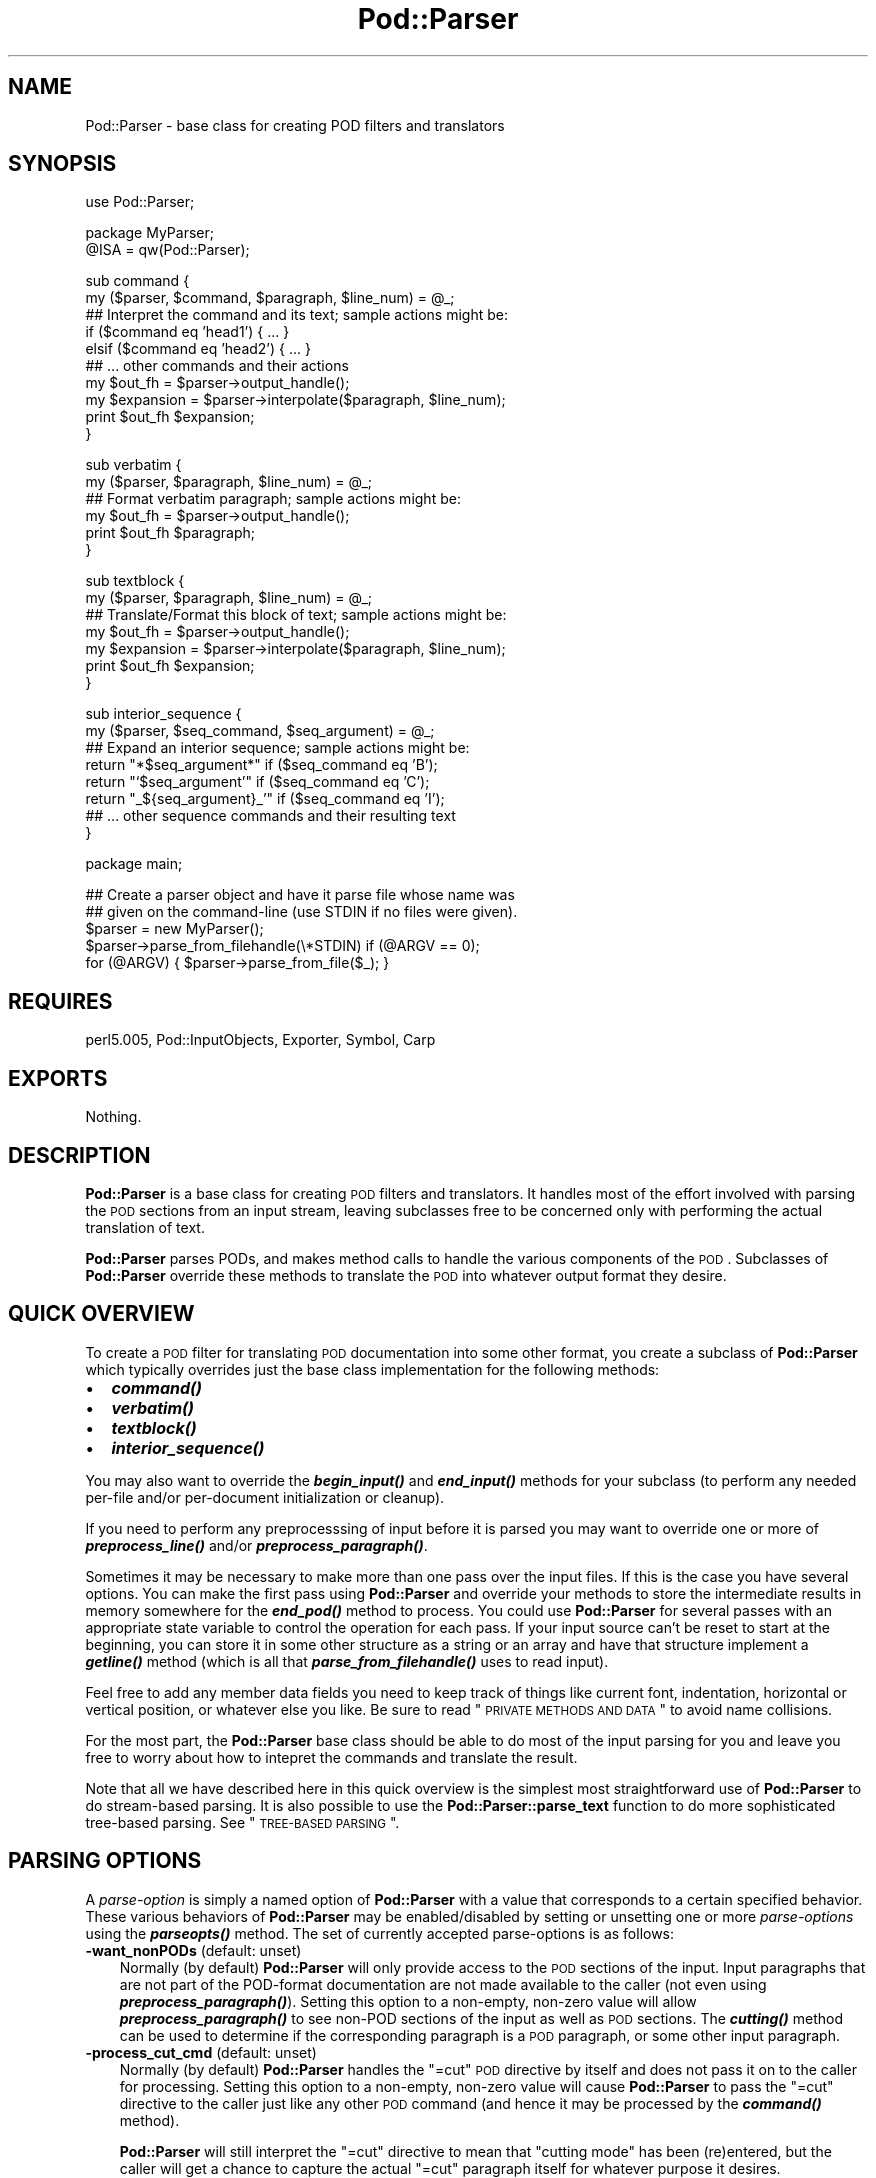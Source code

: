 .\" Automatically generated by Pod::Man v1.37, Pod::Parser v1.13
.\"
.\" Standard preamble:
.\" ========================================================================
.de Sh \" Subsection heading
.br
.if t .Sp
.ne 5
.PP
\fB\\$1\fR
.PP
..
.de Sp \" Vertical space (when we can't use .PP)
.if t .sp .5v
.if n .sp
..
.de Vb \" Begin verbatim text
.ft CW
.nf
.ne \\$1
..
.de Ve \" End verbatim text
.ft R
.fi
..
.\" Set up some character translations and predefined strings.  \*(-- will
.\" give an unbreakable dash, \*(PI will give pi, \*(L" will give a left
.\" double quote, and \*(R" will give a right double quote.  | will give a
.\" real vertical bar.  \*(C+ will give a nicer C++.  Capital omega is used to
.\" do unbreakable dashes and therefore won't be available.  \*(C` and \*(C'
.\" expand to `' in nroff, nothing in troff, for use with C<>.
.tr \(*W-|\(bv\*(Tr
.ds C+ C\v'-.1v'\h'-1p'\s-2+\h'-1p'+\s0\v'.1v'\h'-1p'
.ie n \{\
.    ds -- \(*W-
.    ds PI pi
.    if (\n(.H=4u)&(1m=24u) .ds -- \(*W\h'-12u'\(*W\h'-12u'-\" diablo 10 pitch
.    if (\n(.H=4u)&(1m=20u) .ds -- \(*W\h'-12u'\(*W\h'-8u'-\"  diablo 12 pitch
.    ds L" ""
.    ds R" ""
.    ds C` ""
.    ds C' ""
'br\}
.el\{\
.    ds -- \|\(em\|
.    ds PI \(*p
.    ds L" ``
.    ds R" ''
'br\}
.\"
.\" If the F register is turned on, we'll generate index entries on stderr for
.\" titles (.TH), headers (.SH), subsections (.Sh), items (.Ip), and index
.\" entries marked with X<> in POD.  Of course, you'll have to process the
.\" output yourself in some meaningful fashion.
.if \nF \{\
.    de IX
.    tm Index:\\$1\t\\n%\t"\\$2"
..
.    nr % 0
.    rr F
.\}
.\"
.\" For nroff, turn off justification.  Always turn off hyphenation; it makes
.\" way too many mistakes in technical documents.
.hy 0
.if n .na
.\"
.\" Accent mark definitions (@(#)ms.acc 1.5 88/02/08 SMI; from UCB 4.2).
.\" Fear.  Run.  Save yourself.  No user-serviceable parts.
.    \" fudge factors for nroff and troff
.if n \{\
.    ds #H 0
.    ds #V .8m
.    ds #F .3m
.    ds #[ \f1
.    ds #] \fP
.\}
.if t \{\
.    ds #H ((1u-(\\\\n(.fu%2u))*.13m)
.    ds #V .6m
.    ds #F 0
.    ds #[ \&
.    ds #] \&
.\}
.    \" simple accents for nroff and troff
.if n \{\
.    ds ' \&
.    ds ` \&
.    ds ^ \&
.    ds , \&
.    ds ~ ~
.    ds /
.\}
.if t \{\
.    ds ' \\k:\h'-(\\n(.wu*8/10-\*(#H)'\'\h"|\\n:u"
.    ds ` \\k:\h'-(\\n(.wu*8/10-\*(#H)'\`\h'|\\n:u'
.    ds ^ \\k:\h'-(\\n(.wu*10/11-\*(#H)'^\h'|\\n:u'
.    ds , \\k:\h'-(\\n(.wu*8/10)',\h'|\\n:u'
.    ds ~ \\k:\h'-(\\n(.wu-\*(#H-.1m)'~\h'|\\n:u'
.    ds / \\k:\h'-(\\n(.wu*8/10-\*(#H)'\z\(sl\h'|\\n:u'
.\}
.    \" troff and (daisy-wheel) nroff accents
.ds : \\k:\h'-(\\n(.wu*8/10-\*(#H+.1m+\*(#F)'\v'-\*(#V'\z.\h'.2m+\*(#F'.\h'|\\n:u'\v'\*(#V'
.ds 8 \h'\*(#H'\(*b\h'-\*(#H'
.ds o \\k:\h'-(\\n(.wu+\w'\(de'u-\*(#H)/2u'\v'-.3n'\*(#[\z\(de\v'.3n'\h'|\\n:u'\*(#]
.ds d- \h'\*(#H'\(pd\h'-\w'~'u'\v'-.25m'\f2\(hy\fP\v'.25m'\h'-\*(#H'
.ds D- D\\k:\h'-\w'D'u'\v'-.11m'\z\(hy\v'.11m'\h'|\\n:u'
.ds th \*(#[\v'.3m'\s+1I\s-1\v'-.3m'\h'-(\w'I'u*2/3)'\s-1o\s+1\*(#]
.ds Th \*(#[\s+2I\s-2\h'-\w'I'u*3/5'\v'-.3m'o\v'.3m'\*(#]
.ds ae a\h'-(\w'a'u*4/10)'e
.ds Ae A\h'-(\w'A'u*4/10)'E
.    \" corrections for vroff
.if v .ds ~ \\k:\h'-(\\n(.wu*9/10-\*(#H)'\s-2\u~\d\s+2\h'|\\n:u'
.if v .ds ^ \\k:\h'-(\\n(.wu*10/11-\*(#H)'\v'-.4m'^\v'.4m'\h'|\\n:u'
.    \" for low resolution devices (crt and lpr)
.if \n(.H>23 .if \n(.V>19 \
\{\
.    ds : e
.    ds 8 ss
.    ds o a
.    ds d- d\h'-1'\(ga
.    ds D- D\h'-1'\(hy
.    ds th \o'bp'
.    ds Th \o'LP'
.    ds ae ae
.    ds Ae AE
.\}
.rm #[ #] #H #V #F C
.\" ========================================================================
.\"
.IX Title "Pod::Parser 3"
.TH Pod::Parser 3 "2003-09-30" "perl v5.8.2" "Perl Programmers Reference Guide"
.SH "NAME"
Pod::Parser \- base class for creating POD filters and translators
.SH "SYNOPSIS"
.IX Header "SYNOPSIS"
.Vb 1
\&    use Pod::Parser;
.Ve
.PP
.Vb 2
\&    package MyParser;
\&    @ISA = qw(Pod::Parser);
.Ve
.PP
.Vb 10
\&    sub command { 
\&        my ($parser, $command, $paragraph, $line_num) = @_;
\&        ## Interpret the command and its text; sample actions might be:
\&        if ($command eq 'head1') { ... }
\&        elsif ($command eq 'head2') { ... }
\&        ## ... other commands and their actions
\&        my $out_fh = $parser->output_handle();
\&        my $expansion = $parser->interpolate($paragraph, $line_num);
\&        print $out_fh $expansion;
\&    }
.Ve
.PP
.Vb 6
\&    sub verbatim { 
\&        my ($parser, $paragraph, $line_num) = @_;
\&        ## Format verbatim paragraph; sample actions might be:
\&        my $out_fh = $parser->output_handle();
\&        print $out_fh $paragraph;
\&    }
.Ve
.PP
.Vb 7
\&    sub textblock { 
\&        my ($parser, $paragraph, $line_num) = @_;
\&        ## Translate/Format this block of text; sample actions might be:
\&        my $out_fh = $parser->output_handle();
\&        my $expansion = $parser->interpolate($paragraph, $line_num);
\&        print $out_fh $expansion;
\&    }
.Ve
.PP
.Vb 8
\&    sub interior_sequence { 
\&        my ($parser, $seq_command, $seq_argument) = @_;
\&        ## Expand an interior sequence; sample actions might be:
\&        return "*$seq_argument*"     if ($seq_command eq 'B');
\&        return "`$seq_argument'"     if ($seq_command eq 'C');
\&        return "_${seq_argument}_'"  if ($seq_command eq 'I');
\&        ## ... other sequence commands and their resulting text
\&    }
.Ve
.PP
.Vb 1
\&    package main;
.Ve
.PP
.Vb 5
\&    ## Create a parser object and have it parse file whose name was
\&    ## given on the command-line (use STDIN if no files were given).
\&    $parser = new MyParser();
\&    $parser->parse_from_filehandle(\e*STDIN)  if (@ARGV == 0);
\&    for (@ARGV) { $parser->parse_from_file($_); }
.Ve
.SH "REQUIRES"
.IX Header "REQUIRES"
perl5.005, Pod::InputObjects, Exporter, Symbol, Carp
.SH "EXPORTS"
.IX Header "EXPORTS"
Nothing.
.SH "DESCRIPTION"
.IX Header "DESCRIPTION"
\&\fBPod::Parser\fR is a base class for creating \s-1POD\s0 filters and translators.
It handles most of the effort involved with parsing the \s-1POD\s0 sections
from an input stream, leaving subclasses free to be concerned only with
performing the actual translation of text.
.PP
\&\fBPod::Parser\fR parses PODs, and makes method calls to handle the various
components of the \s-1POD\s0. Subclasses of \fBPod::Parser\fR override these methods
to translate the \s-1POD\s0 into whatever output format they desire.
.SH "QUICK OVERVIEW"
.IX Header "QUICK OVERVIEW"
To create a \s-1POD\s0 filter for translating \s-1POD\s0 documentation into some other
format, you create a subclass of \fBPod::Parser\fR which typically overrides
just the base class implementation for the following methods:
.IP "\(bu" 2
\&\fB\f(BIcommand()\fB\fR
.IP "\(bu" 2
\&\fB\f(BIverbatim()\fB\fR
.IP "\(bu" 2
\&\fB\f(BItextblock()\fB\fR
.IP "\(bu" 2
\&\fB\f(BIinterior_sequence()\fB\fR
.PP
You may also want to override the \fB\f(BIbegin_input()\fB\fR and \fB\f(BIend_input()\fB\fR
methods for your subclass (to perform any needed per-file and/or
per-document initialization or cleanup).
.PP
If you need to perform any preprocesssing of input before it is parsed
you may want to override one or more of \fB\f(BIpreprocess_line()\fB\fR and/or
\&\fB\f(BIpreprocess_paragraph()\fB\fR.
.PP
Sometimes it may be necessary to make more than one pass over the input
files. If this is the case you have several options. You can make the
first pass using \fBPod::Parser\fR and override your methods to store the
intermediate results in memory somewhere for the \fB\f(BIend_pod()\fB\fR method to
process. You could use \fBPod::Parser\fR for several passes with an
appropriate state variable to control the operation for each pass. If
your input source can't be reset to start at the beginning, you can
store it in some other structure as a string or an array and have that
structure implement a \fB\f(BIgetline()\fB\fR method (which is all that
\&\fB\f(BIparse_from_filehandle()\fB\fR uses to read input).
.PP
Feel free to add any member data fields you need to keep track of things
like current font, indentation, horizontal or vertical position, or
whatever else you like. Be sure to read \*(L"\s-1PRIVATE\s0 \s-1METHODS\s0 \s-1AND\s0 \s-1DATA\s0\*(R"
to avoid name collisions.
.PP
For the most part, the \fBPod::Parser\fR base class should be able to
do most of the input parsing for you and leave you free to worry about
how to intepret the commands and translate the result.
.PP
Note that all we have described here in this quick overview is the
simplest most straightforward use of \fBPod::Parser\fR to do stream-based
parsing. It is also possible to use the \fBPod::Parser::parse_text\fR function
to do more sophisticated tree-based parsing. See \*(L"\s-1TREE\-BASED\s0 \s-1PARSING\s0\*(R".
.SH "PARSING OPTIONS"
.IX Header "PARSING OPTIONS"
A \fIparse-option\fR is simply a named option of \fBPod::Parser\fR with a
value that corresponds to a certain specified behavior. These various
behaviors of \fBPod::Parser\fR may be enabled/disabled by setting
or unsetting one or more \fIparse-options\fR using the \fB\f(BIparseopts()\fB\fR method.
The set of currently accepted parse-options is as follows:
.IP "\fB\-want_nonPODs\fR (default: unset)" 3
.IX Item "-want_nonPODs (default: unset)"
Normally (by default) \fBPod::Parser\fR will only provide access to
the \s-1POD\s0 sections of the input. Input paragraphs that are not part
of the POD-format documentation are not made available to the caller
(not even using \fB\f(BIpreprocess_paragraph()\fB\fR). Setting this option to a
non\-empty, non-zero value will allow \fB\f(BIpreprocess_paragraph()\fB\fR to see
non-POD sections of the input as well as \s-1POD\s0 sections. The \fB\f(BIcutting()\fB\fR
method can be used to determine if the corresponding paragraph is a \s-1POD\s0
paragraph, or some other input paragraph.
.IP "\fB\-process_cut_cmd\fR (default: unset)" 3
.IX Item "-process_cut_cmd (default: unset)"
Normally (by default) \fBPod::Parser\fR handles the \f(CW\*(C`=cut\*(C'\fR \s-1POD\s0 directive
by itself and does not pass it on to the caller for processing. Setting
this option to a non\-empty, non-zero value will cause \fBPod::Parser\fR to
pass the \f(CW\*(C`=cut\*(C'\fR directive to the caller just like any other \s-1POD\s0 command
(and hence it may be processed by the \fB\f(BIcommand()\fB\fR method).
.Sp
\&\fBPod::Parser\fR will still interpret the \f(CW\*(C`=cut\*(C'\fR directive to mean that
\&\*(L"cutting mode\*(R" has been (re)entered, but the caller will get a chance
to capture the actual \f(CW\*(C`=cut\*(C'\fR paragraph itself for whatever purpose
it desires.
.IP "\fB\-warnings\fR (default: unset)" 3
.IX Item "-warnings (default: unset)"
Normally (by default) \fBPod::Parser\fR recognizes a bare minimum of
pod syntax errors and warnings and issues diagnostic messages
for errors, but not for warnings. (Use \fBPod::Checker\fR to do more
thorough checking of \s-1POD\s0 syntax.) Setting this option to a non\-empty,
non-zero value will cause \fBPod::Parser\fR to issue diagnostics for
the few warnings it recognizes as well as the errors.
.PP
Please see \*(L"\fIparseopts()\fR\*(R" for a complete description of the interface
for the setting and unsetting of parse\-options.
.SH "RECOMMENDED SUBROUTINE/METHOD OVERRIDES"
.IX Header "RECOMMENDED SUBROUTINE/METHOD OVERRIDES"
\&\fBPod::Parser\fR provides several methods which most subclasses will probably
want to override. These methods are as follows:
.SH "\fB\fP\f(BIcommand()\fP\fB\fP"
.IX Header "command()"
.Vb 1
\&            $parser->command($cmd,$text,$line_num,$pod_para);
.Ve
.PP
This method should be overridden by subclasses to take the appropriate
action when a \s-1POD\s0 command paragraph (denoted by a line beginning with
\&\*(L"=\*(R") is encountered. When such a \s-1POD\s0 directive is seen in the input,
this method is called and is passed:
.ie n .IP "$cmd" 3
.el .IP "\f(CW$cmd\fR" 3
.IX Item "$cmd"
the name of the command for this \s-1POD\s0 paragraph
.ie n .IP "$text" 3
.el .IP "\f(CW$text\fR" 3
.IX Item "$text"
the paragraph text for the given \s-1POD\s0 paragraph command.
.ie n .IP "$line_num" 3
.el .IP "\f(CW$line_num\fR" 3
.IX Item "$line_num"
the line-number of the beginning of the paragraph
.ie n .IP "$pod_para" 3
.el .IP "\f(CW$pod_para\fR" 3
.IX Item "$pod_para"
a reference to a \f(CW\*(C`Pod::Paragraph\*(C'\fR object which contains further
information about the paragraph command (see Pod::InputObjects
for details).
.PP
\&\fBNote\fR that this method \fIis\fR called for \f(CW\*(C`=pod\*(C'\fR paragraphs.
.PP
The base class implementation of this method simply treats the raw \s-1POD\s0
command as normal block of paragraph text (invoking the \fB\f(BItextblock()\fB\fR
method with the command paragraph).
.SH "\fB\fP\f(BIverbatim()\fP\fB\fP"
.IX Header "verbatim()"
.Vb 1
\&            $parser->verbatim($text,$line_num,$pod_para);
.Ve
.PP
This method may be overridden by subclasses to take the appropriate
action when a block of verbatim text is encountered. It is passed the
following parameters:
.ie n .IP "$text" 3
.el .IP "\f(CW$text\fR" 3
.IX Item "$text"
the block of text for the verbatim paragraph
.ie n .IP "$line_num" 3
.el .IP "\f(CW$line_num\fR" 3
.IX Item "$line_num"
the line-number of the beginning of the paragraph
.ie n .IP "$pod_para" 3
.el .IP "\f(CW$pod_para\fR" 3
.IX Item "$pod_para"
a reference to a \f(CW\*(C`Pod::Paragraph\*(C'\fR object which contains further
information about the paragraph (see Pod::InputObjects
for details).
.PP
The base class implementation of this method simply prints the textblock
(unmodified) to the output filehandle.
.SH "\fB\fP\f(BItextblock()\fP\fB\fP"
.IX Header "textblock()"
.Vb 1
\&            $parser->textblock($text,$line_num,$pod_para);
.Ve
.PP
This method may be overridden by subclasses to take the appropriate
action when a normal block of \s-1POD\s0 text is encountered (although the base
class method will usually do what you want). It is passed the following
parameters:
.ie n .IP "$text" 3
.el .IP "\f(CW$text\fR" 3
.IX Item "$text"
the block of text for the a \s-1POD\s0 paragraph
.ie n .IP "$line_num" 3
.el .IP "\f(CW$line_num\fR" 3
.IX Item "$line_num"
the line-number of the beginning of the paragraph
.ie n .IP "$pod_para" 3
.el .IP "\f(CW$pod_para\fR" 3
.IX Item "$pod_para"
a reference to a \f(CW\*(C`Pod::Paragraph\*(C'\fR object which contains further
information about the paragraph (see Pod::InputObjects
for details).
.PP
In order to process interior sequences, subclasses implementations of
this method will probably want to invoke either \fB\f(BIinterpolate()\fB\fR or
\&\fB\f(BIparse_text()\fB\fR, passing it the text block \f(CW$text\fR, and the corresponding
line number in \f(CW$line_num\fR, and then perform any desired processing upon
the returned result.
.PP
The base class implementation of this method simply prints the text block
as it occurred in the input stream).
.SH "\fB\fP\f(BIinterior_sequence()\fP\fB\fP"
.IX Header "interior_sequence()"
.Vb 1
\&            $parser->interior_sequence($seq_cmd,$seq_arg,$pod_seq);
.Ve
.PP
This method should be overridden by subclasses to take the appropriate
action when an interior sequence is encountered. An interior sequence is
an embedded command within a block of text which appears as a command
name (usually a single uppercase character) followed immediately by a
string of text which is enclosed in angle brackets. This method is
passed the sequence command \f(CW$seq_cmd\fR and the corresponding text
\&\f(CW$seq_arg\fR. It is invoked by the \fB\f(BIinterpolate()\fB\fR method for each interior
sequence that occurs in the string that it is passed. It should return
the desired text string to be used in place of the interior sequence.
The \f(CW$pod_seq\fR argument is a reference to a \f(CW\*(C`Pod::InteriorSequence\*(C'\fR
object which contains further information about the interior sequence.
Please see Pod::InputObjects for details if you need to access this
additional information.
.PP
Subclass implementations of this method may wish to invoke the 
\&\fB\f(BInested()\fB\fR method of \f(CW$pod_seq\fR to see if it is nested inside
some other interior-sequence (and if so, which kind).
.PP
The base class implementation of the \fB\f(BIinterior_sequence()\fB\fR method
simply returns the raw text of the interior sequence (as it occurred
in the input) to the caller.
.SH "OPTIONAL SUBROUTINE/METHOD OVERRIDES"
.IX Header "OPTIONAL SUBROUTINE/METHOD OVERRIDES"
\&\fBPod::Parser\fR provides several methods which subclasses may want to override
to perform any special pre/post\-processing. These methods do \fInot\fR have to
be overridden, but it may be useful for subclasses to take advantage of them.
.SH "\fB\fP\f(BInew()\fP\fB\fP"
.IX Header "new()"
.Vb 1
\&            my $parser = Pod::Parser->new();
.Ve
.PP
This is the constructor for \fBPod::Parser\fR and its subclasses. You
\&\fIdo not\fR need to override this method! It is capable of constructing
subclass objects as well as base class objects, provided you use
any of the following constructor invocation styles:
.PP
.Vb 3
\&    my $parser1 = MyParser->new();
\&    my $parser2 = new MyParser();
\&    my $parser3 = $parser2->new();
.Ve
.PP
where \f(CW\*(C`MyParser\*(C'\fR is some subclass of \fBPod::Parser\fR.
.PP
Using the syntax \f(CW\*(C`MyParser::new()\*(C'\fR to invoke the constructor is \fInot\fR
recommended, but if you insist on being able to do this, then the
subclass \fIwill\fR need to override the \fB\f(BInew()\fB\fR constructor method. If
you do override the constructor, you \fImust\fR be sure to invoke the
\&\fB\f(BIinitialize()\fB\fR method of the newly blessed object.
.PP
Using any of the above invocations, the first argument to the
constructor is always the corresponding package name (or object
reference). No other arguments are required, but if desired, an
associative array (or hash\-table) my be passed to the \fB\f(BInew()\fB\fR
constructor, as in:
.PP
.Vb 2
\&    my $parser1 = MyParser->new( MYDATA => $value1, MOREDATA => $value2 );
\&    my $parser2 = new MyParser( -myflag => 1 );
.Ve
.PP
All arguments passed to the \fB\f(BInew()\fB\fR constructor will be treated as
key/value pairs in a hash\-table. The newly constructed object will be
initialized by copying the contents of the given hash-table (which may
have been empty). The \fB\f(BInew()\fB\fR constructor for this class and all of its
subclasses returns a blessed reference to the initialized object (hash\-table).
.SH "\fB\fP\f(BIinitialize()\fP\fB\fP"
.IX Header "initialize()"
.Vb 1
\&            $parser->initialize();
.Ve
.PP
This method performs any necessary object initialization. It takes no
arguments (other than the object instance of course, which is typically
copied to a local variable named \f(CW$self\fR). If subclasses override this
method then they \fImust\fR be sure to invoke \f(CW\*(C`$self\->SUPER::initialize()\*(C'\fR.
.SH "\fB\fP\f(BIbegin_pod()\fP\fB\fP"
.IX Header "begin_pod()"
.Vb 1
\&            $parser->begin_pod();
.Ve
.PP
This method is invoked at the beginning of processing for each \s-1POD\s0
document that is encountered in the input. Subclasses should override
this method to perform any per-document initialization.
.SH "\fB\fP\f(BIbegin_input()\fP\fB\fP"
.IX Header "begin_input()"
.Vb 1
\&            $parser->begin_input();
.Ve
.PP
This method is invoked by \fB\f(BIparse_from_filehandle()\fB\fR immediately \fIbefore\fR
processing input from a filehandle. The base class implementation does
nothing, however, subclasses may override it to perform any per-file
initializations.
.PP
Note that if multiple files are parsed for a single \s-1POD\s0 document
(perhaps the result of some future \f(CW\*(C`=include\*(C'\fR directive) this method
is invoked for every file that is parsed. If you wish to perform certain
initializations once per document, then you should use \fB\f(BIbegin_pod()\fB\fR.
.SH "\fB\fP\f(BIend_input()\fP\fB\fP"
.IX Header "end_input()"
.Vb 1
\&            $parser->end_input();
.Ve
.PP
This method is invoked by \fB\f(BIparse_from_filehandle()\fB\fR immediately \fIafter\fR
processing input from a filehandle. The base class implementation does
nothing, however, subclasses may override it to perform any per-file
cleanup actions.
.PP
Please note that if multiple files are parsed for a single \s-1POD\s0 document
(perhaps the result of some kind of \f(CW\*(C`=include\*(C'\fR directive) this method
is invoked for every file that is parsed. If you wish to perform certain
cleanup actions once per document, then you should use \fB\f(BIend_pod()\fB\fR.
.SH "\fB\fP\f(BIend_pod()\fP\fB\fP"
.IX Header "end_pod()"
.Vb 1
\&            $parser->end_pod();
.Ve
.PP
This method is invoked at the end of processing for each \s-1POD\s0 document
that is encountered in the input. Subclasses should override this method
to perform any per-document finalization.
.SH "\fB\fP\f(BIpreprocess_line()\fP\fB\fP"
.IX Header "preprocess_line()"
.Vb 1
\&          $textline = $parser->preprocess_line($text, $line_num);
.Ve
.PP
This method should be overridden by subclasses that wish to perform
any kind of preprocessing for each \fIline\fR of input (\fIbefore\fR it has
been determined whether or not it is part of a \s-1POD\s0 paragraph). The
parameter \f(CW$text\fR is the input line; and the parameter \f(CW$line_num\fR is
the line number of the corresponding text line.
.PP
The value returned should correspond to the new text to use in its
place.  If the empty string or an undefined value is returned then no
further processing will be performed for this line.
.PP
Please note that the \fB\f(BIpreprocess_line()\fB\fR method is invoked \fIbefore\fR
the \fB\f(BIpreprocess_paragraph()\fB\fR method. After all (possibly preprocessed)
lines in a paragraph have been assembled together and it has been
determined that the paragraph is part of the \s-1POD\s0 documentation from one
of the selected sections, then \fB\f(BIpreprocess_paragraph()\fB\fR is invoked.
.PP
The base class implementation of this method returns the given text.
.SH "\fB\fP\f(BIpreprocess_paragraph()\fP\fB\fP"
.IX Header "preprocess_paragraph()"
.Vb 1
\&            $textblock = $parser->preprocess_paragraph($text, $line_num);
.Ve
.PP
This method should be overridden by subclasses that wish to perform any
kind of preprocessing for each block (paragraph) of \s-1POD\s0 documentation
that appears in the input stream. The parameter \f(CW$text\fR is the \s-1POD\s0
paragraph from the input file; and the parameter \f(CW$line_num\fR is the
line number for the beginning of the corresponding paragraph.
.PP
The value returned should correspond to the new text to use in its
place If the empty string is returned or an undefined value is
returned, then the given \f(CW$text\fR is ignored (not processed).
.PP
This method is invoked after gathering up all the lines in a paragraph
and after determining the cutting state of the paragraph,
but before trying to further parse or interpret them. After
\&\fB\f(BIpreprocess_paragraph()\fB\fR returns, the current cutting state (which
is returned by \f(CW\*(C`$self\->cutting()\*(C'\fR) is examined. If it evaluates
to true then input text (including the given \f(CW$text\fR) is cut (not
processed) until the next \s-1POD\s0 directive is encountered.
.PP
Please note that the \fB\f(BIpreprocess_line()\fB\fR method is invoked \fIbefore\fR
the \fB\f(BIpreprocess_paragraph()\fB\fR method. After all (possibly preprocessed)
lines in a paragraph have been assembled together and either it has been
determined that the paragraph is part of the \s-1POD\s0 documentation from one
of the selected sections or the \f(CW\*(C`\-want_nonPODs\*(C'\fR option is true,
then \fB\f(BIpreprocess_paragraph()\fB\fR is invoked.
.PP
The base class implementation of this method returns the given text.
.SH "METHODS FOR PARSING AND PROCESSING"
.IX Header "METHODS FOR PARSING AND PROCESSING"
\&\fBPod::Parser\fR provides several methods to process input text. These
methods typically won't need to be overridden (and in some cases they
can't be overridden), but subclasses may want to invoke them to exploit
their functionality.
.SH "\fB\fP\f(BIparse_text()\fP\fB\fP"
.IX Header "parse_text()"
.Vb 3
\&            $ptree1 = $parser->parse_text($text, $line_num);
\&            $ptree2 = $parser->parse_text({%opts}, $text, $line_num);
\&            $ptree3 = $parser->parse_text(\e%opts, $text, $line_num);
.Ve
.PP
This method is useful if you need to perform your own interpolation 
of interior sequences and can't rely upon \fBinterpolate\fR to expand
them in simple bottom-up order.
.PP
The parameter \f(CW$text\fR is a string or block of text to be parsed
for interior sequences; and the parameter \f(CW$line_num\fR is the
line number curresponding to the beginning of \f(CW$text\fR.
.PP
\&\fB\f(BIparse_text()\fB\fR will parse the given text into a parse-tree of \*(L"nodes.\*(R"
and interior\-sequences.  Each \*(L"node\*(R" in the parse tree is either a
text\-string, or a \fBPod::InteriorSequence\fR.  The result returned is a
parse-tree of type \fBPod::ParseTree\fR. Please see Pod::InputObjects
for more information about \fBPod::InteriorSequence\fR and \fBPod::ParseTree\fR.
.PP
If desired, an optional hash-ref may be specified as the first argument
to customize certain aspects of the parse-tree that is created and
returned. The set of recognized option keywords are:
.IP "\fB\-expand_seq\fR => \fIcode-ref\fR|\fImethod-name\fR" 3
.IX Item "-expand_seq => code-ref|method-name"
Normally, the parse-tree returned by \fB\f(BIparse_text()\fB\fR will contain an
unexpanded \f(CW\*(C`Pod::InteriorSequence\*(C'\fR object for each interior-sequence
encountered. Specifying \fB\-expand_seq\fR tells \fB\f(BIparse_text()\fB\fR to \*(L"expand\*(R"
every interior-sequence it sees by invoking the referenced function
(or named method of the parser object) and using the return value as the
expanded result.
.Sp
If a subroutine reference was given, it is invoked as:
.Sp
.Vb 1
\&  &$code_ref( $parser, $sequence )
.Ve
.Sp
and if a method-name was given, it is invoked as:
.Sp
.Vb 1
\&  $parser->method_name( $sequence )
.Ve
.Sp
where \f(CW$parser\fR is a reference to the parser object, and \f(CW$sequence\fR
is a reference to the interior-sequence object.
[\fI\s-1NOTE\s0\fR: If the \fB\f(BIinterior_sequence()\fB\fR method is specified, then it is
invoked according to the interface specified in \*(L"\fIinterior_sequence()\fR\*(R"].
.IP "\fB\-expand_text\fR => \fIcode-ref\fR|\fImethod-name\fR" 3
.IX Item "-expand_text => code-ref|method-name"
Normally, the parse-tree returned by \fB\f(BIparse_text()\fB\fR will contain a
text-string for each contiguous sequence of characters outside of an
interior\-sequence. Specifying \fB\-expand_text\fR tells \fB\f(BIparse_text()\fB\fR to
\&\*(L"preprocess\*(R" every such text-string it sees by invoking the referenced
function (or named method of the parser object) and using the return value
as the preprocessed (or \*(L"expanded\*(R") result. [Note that if the result is
an interior\-sequence, then it will \fInot\fR be expanded as specified by the
\&\fB\-expand_seq\fR option; Any such recursive expansion needs to be handled by
the specified callback routine.]
.Sp
If a subroutine reference was given, it is invoked as:
.Sp
.Vb 1
\&  &$code_ref( $parser, $text, $ptree_node )
.Ve
.Sp
and if a method-name was given, it is invoked as:
.Sp
.Vb 1
\&  $parser->method_name( $text, $ptree_node )
.Ve
.Sp
where \f(CW$parser\fR is a reference to the parser object, \f(CW$text\fR is the
text-string encountered, and \f(CW$ptree_node\fR is a reference to the current
node in the parse-tree (usually an interior-sequence object or else the
top-level node of the parse\-tree).
.IP "\fB\-expand_ptree\fR => \fIcode-ref\fR|\fImethod-name\fR" 3
.IX Item "-expand_ptree => code-ref|method-name"
Rather than returning a \f(CW\*(C`Pod::ParseTree\*(C'\fR, pass the parse-tree as an
argument to the referenced subroutine (or named method of the parser
object) and return the result instead of the parse-tree object.
.Sp
If a subroutine reference was given, it is invoked as:
.Sp
.Vb 1
\&  &$code_ref( $parser, $ptree )
.Ve
.Sp
and if a method-name was given, it is invoked as:
.Sp
.Vb 1
\&  $parser->method_name( $ptree )
.Ve
.Sp
where \f(CW$parser\fR is a reference to the parser object, and \f(CW$ptree\fR
is a reference to the parse-tree object.
.SH "\fB\fP\f(BIinterpolate()\fP\fB\fP"
.IX Header "interpolate()"
.Vb 1
\&            $textblock = $parser->interpolate($text, $line_num);
.Ve
.PP
This method translates all text (including any embedded interior sequences)
in the given text string \f(CW$text\fR and returns the interpolated result. The
parameter \f(CW$line_num\fR is the line number corresponding to the beginning
of \f(CW$text\fR.
.PP
\&\fB\f(BIinterpolate()\fB\fR merely invokes a private method to recursively expand
nested interior sequences in bottom-up order (innermost sequences are
expanded first). If there is a need to expand nested sequences in
some alternate order, use \fBparse_text\fR instead.
.SH "\fB\fP\f(BIparse_from_filehandle()\fP\fB\fP"
.IX Header "parse_from_filehandle()"
.Vb 1
\&            $parser->parse_from_filehandle($in_fh,$out_fh);
.Ve
.PP
This method takes an input filehandle (which is assumed to already be
opened for reading) and reads the entire input stream looking for blocks
(paragraphs) of \s-1POD\s0 documentation to be processed. If no first argument
is given the default input filehandle \f(CW\*(C`STDIN\*(C'\fR is used.
.PP
The \f(CW$in_fh\fR parameter may be any object that provides a \fB\f(BIgetline()\fB\fR
method to retrieve a single line of input text (hence, an appropriate
wrapper object could be used to parse PODs from a single string or an
array of strings).
.PP
Using \f(CW\*(C`$in_fh\->getline()\*(C'\fR, input is read line-by-line and assembled
into paragraphs or \*(L"blocks\*(R" (which are separated by lines containing
nothing but whitespace). For each block of \s-1POD\s0 documentation
encountered it will invoke a method to parse the given paragraph.
.PP
If a second argument is given then it should correspond to a filehandle where
output should be sent (otherwise the default output filehandle is
\&\f(CW\*(C`STDOUT\*(C'\fR if no output filehandle is currently in use).
.PP
\&\fB\s-1NOTE:\s0\fR For performance reasons, this method caches the input stream at
the top of the stack in a local variable. Any attempts by clients to
change the stack contents during processing when in the midst executing
of this method \fIwill not affect\fR the input stream used by the current
invocation of this method.
.PP
This method does \fInot\fR usually need to be overridden by subclasses.
.SH "\fB\fP\f(BIparse_from_file()\fP\fB\fP"
.IX Header "parse_from_file()"
.Vb 1
\&            $parser->parse_from_file($filename,$outfile);
.Ve
.PP
This method takes a filename and does the following:
.IP "\(bu" 2
opens the input and output files for reading
(creating the appropriate filehandles)
.IP "\(bu" 2
invokes the \fB\f(BIparse_from_filehandle()\fB\fR method passing it the
corresponding input and output filehandles.
.IP "\(bu" 2
closes the input and output files.
.PP
If the special input filename \*(L"\-\*(R" or \*(L"<&STDIN\*(R" is given then the \s-1STDIN\s0
filehandle is used for input (and no open or close is performed). If no
input filename is specified then \*(L"\-\*(R" is implied.
.PP
If a second argument is given then it should be the name of the desired
output file. If the special output filename \*(L"\-\*(R" or \*(L">&STDOUT\*(R" is given
then the \s-1STDOUT\s0 filehandle is used for output (and no open or close is
performed). If the special output filename \*(L">&STDERR\*(R" is given then the
\&\s-1STDERR\s0 filehandle is used for output (and no open or close is
performed). If no output filehandle is currently in use and no output
filename is specified, then \*(L"\-\*(R" is implied.
.PP
This method does \fInot\fR usually need to be overridden by subclasses.
.SH "ACCESSOR METHODS"
.IX Header "ACCESSOR METHODS"
Clients of \fBPod::Parser\fR should use the following methods to access
instance data fields:
.SH "\fB\fP\f(BIerrorsub()\fP\fB\fP"
.IX Header "errorsub()"
.Vb 3
\&            $parser->errorsub("method_name");
\&            $parser->errorsub(\e&warn_user);
\&            $parser->errorsub(sub { print STDERR, @_ });
.Ve
.PP
Specifies the method or subroutine to use when printing error messages
about \s-1POD\s0 syntax. The supplied method/subroutine \fImust\fR return \s-1TRUE\s0 upon
successful printing of the message. If \f(CW\*(C`undef\*(C'\fR is given, then the \fBwarn\fR
builtin is used to issue error messages (this is the default behavior).
.PP
.Vb 5
\&            my $errorsub = $parser->errorsub()
\&            my $errmsg = "This is an error message!\en"
\&            (ref $errorsub) and &{$errorsub}($errmsg)
\&                or (defined $errorsub) and $parser->$errorsub($errmsg)
\&                    or  warn($errmsg);
.Ve
.PP
Returns a method name, or else a reference to the user-supplied subroutine
used to print error messages. Returns \f(CW\*(C`undef\*(C'\fR if the \fBwarn\fR builtin
is used to issue error messages (this is the default behavior).
.SH "\fB\fP\f(BIcutting()\fP\fB\fP"
.IX Header "cutting()"
.Vb 1
\&            $boolean = $parser->cutting();
.Ve
.PP
Returns the current \f(CW\*(C`cutting\*(C'\fR state: a boolean-valued scalar which
evaluates to true if text from the input file is currently being \*(L"cut\*(R"
(meaning it is \fInot\fR considered part of the \s-1POD\s0 document).
.PP
.Vb 1
\&            $parser->cutting($boolean);
.Ve
.PP
Sets the current \f(CW\*(C`cutting\*(C'\fR state to the given value and returns the
result.
.SH "\fB\fP\f(BIparseopts()\fP\fB\fP"
.IX Header "parseopts()"
When invoked with no additional arguments, \fBparseopts\fR returns a hashtable
of all the current parsing options.
.PP
.Vb 3
\&            ## See if we are parsing non-POD sections as well as POD ones
\&            my %opts = $parser->parseopts();
\&            $opts{'-want_nonPODs}' and print "-want_nonPODs\en";
.Ve
.PP
When invoked using a single string, \fBparseopts\fR treats the string as the
name of a parse-option and returns its corresponding value if it exists
(returns \f(CW\*(C`undef\*(C'\fR if it doesn't).
.PP
.Vb 3
\&            ## Did we ask to see '=cut' paragraphs?
\&            my $want_cut = $parser->parseopts('-process_cut_cmd');
\&            $want_cut and print "-process_cut_cmd\en";
.Ve
.PP
When invoked with multiple arguments, \fBparseopts\fR treats them as
key/value pairs and the specified parse-option names are set to the
given values. Any unspecified parse-options are unaffected.
.PP
.Vb 2
\&            ## Set them back to the default
\&            $parser->parseopts(-warnings => 0);
.Ve
.PP
When passed a single hash\-ref, \fBparseopts\fR uses that hash to completely
reset the existing parse\-options, all previous parse-option values
are lost.
.PP
.Vb 2
\&            ## Reset all options to default 
\&            $parser->parseopts( { } );
.Ve
.PP
See \*(L"\s-1PARSING\s0 \s-1OPTIONS\s0\*(R" for more information on the name and meaning of each
parse-option currently recognized.
.SH "\fB\fP\f(BIoutput_file()\fP\fB\fP"
.IX Header "output_file()"
.Vb 1
\&            $fname = $parser->output_file();
.Ve
.PP
Returns the name of the output file being written.
.SH "\fB\fP\f(BIoutput_handle()\fP\fB\fP"
.IX Header "output_handle()"
.Vb 1
\&            $fhandle = $parser->output_handle();
.Ve
.PP
Returns the output filehandle object.
.SH "\fB\fP\f(BIinput_file()\fP\fB\fP"
.IX Header "input_file()"
.Vb 1
\&            $fname = $parser->input_file();
.Ve
.PP
Returns the name of the input file being read.
.SH "\fB\fP\f(BIinput_handle()\fP\fB\fP"
.IX Header "input_handle()"
.Vb 1
\&            $fhandle = $parser->input_handle();
.Ve
.PP
Returns the current input filehandle object.
.SH "PRIVATE METHODS AND DATA"
.IX Header "PRIVATE METHODS AND DATA"
\&\fBPod::Parser\fR makes use of several internal methods and data fields
which clients should not need to see or use. For the sake of avoiding
name collisions for client data and methods, these methods and fields
are briefly discussed here. Determined hackers may obtain further
information about them by reading the \fBPod::Parser\fR source code.
.PP
Private data fields are stored in the hash-object whose reference is
returned by the \fB\f(BInew()\fB\fR constructor for this class. The names of all
private methods and data-fields used by \fBPod::Parser\fR begin with a
prefix of \*(L"_\*(R" and match the regular expression \f(CW\*(C`/^_\ew+$/\*(C'\fR.
.SH "TREE-BASED PARSING"
.IX Header "TREE-BASED PARSING"
If straightforward stream-based parsing wont meet your needs (as is
likely the case for tasks such as translating PODs into structured
markup languages like \s-1HTML\s0 and \s-1XML\s0) then you may need to take the
tree-based approach. Rather than doing everything in one pass and
calling the \fB\f(BIinterpolate()\fB\fR method to expand sequences into text, it
may be desirable to instead create a parse-tree using the \fB\f(BIparse_text()\fB\fR
method to return a tree-like structure which may contain an ordered
list of children (each of which may be a text\-string, or a similar
tree-like structure).
.PP
Pay special attention to \*(L"\s-1METHODS\s0 \s-1FOR\s0 \s-1PARSING\s0 \s-1AND\s0 \s-1PROCESSING\s0\*(R" and
to the objects described in Pod::InputObjects. The former describes
the gory details and parameters for how to customize and extend the
parsing behavior of \fBPod::Parser\fR. \fBPod::InputObjects\fR provides
several objects that may all be used interchangeably as parse\-trees. The
most obvious one is the \fBPod::ParseTree\fR object. It defines the basic
interface and functionality that all things trying to be a \s-1POD\s0 parse-tree
should do. A \fBPod::ParseTree\fR is defined such that each \*(L"node\*(R" may be a
text\-string, or a reference to another parse\-tree.  Each \fBPod::Paragraph\fR
object and each \fBPod::InteriorSequence\fR object also supports the basic
parse-tree interface.
.PP
The \fB\f(BIparse_text()\fB\fR method takes a given paragraph of text, and
returns a parse-tree that contains one or more children, each of which
may be a text\-string, or an InteriorSequence object. There are also
callback-options that may be passed to \fB\f(BIparse_text()\fB\fR to customize
the way it expands or transforms interior\-sequences, as well as the
returned result. These callbacks can be used to create a parse-tree
with custom-made objects (which may or may not support the parse-tree
interface, depending on how you choose to do it).
.PP
If you wish to turn an entire \s-1POD\s0 document into a parse\-tree, that process
is fairly straightforward. The \fB\f(BIparse_text()\fB\fR method is the key to doing
this successfully. Every paragraph-callback (i.e. the polymorphic methods
for \fB\f(BIcommand()\fB\fR, \fB\f(BIverbatim()\fB\fR, and \fB\f(BItextblock()\fB\fR paragraphs) takes
a \fBPod::Paragraph\fR object as an argument. Each paragraph object has a
\&\fB\f(BIparse_tree()\fB\fR method that can be used to get or set a corresponding
parse\-tree. So for each of those paragraph-callback methods, simply call
\&\fB\f(BIparse_text()\fB\fR with the options you desire, and then use the returned
parse-tree to assign to the given paragraph object.
.PP
That gives you a parse-tree for each paragraph \- so now all you need is
an ordered list of paragraphs. You can maintain that yourself as a data
element in the object/hash. The most straightforward way would be simply
to use an array\-ref, with the desired set of custom \*(L"options\*(R" for each
invocation of \fBparse_text\fR. Let's assume the desired option-set is
given by the hash \f(CW%options\fR. Then we might do something like the
following:
.PP
.Vb 1
\&    package MyPodParserTree;
.Ve
.PP
.Vb 1
\&    @ISA = qw( Pod::Parser );
.Ve
.PP
.Vb 1
\&    ...
.Ve
.PP
.Vb 4
\&    sub begin_pod {
\&        my $self = shift;
\&        $self->{'-paragraphs'} = [];  ## initialize paragraph list
\&    }
.Ve
.PP
.Vb 6
\&    sub command { 
\&        my ($parser, $command, $paragraph, $line_num, $pod_para) = @_;
\&        my $ptree = $parser->parse_text({%options}, $paragraph, ...);
\&        $pod_para->parse_tree( $ptree );
\&        push @{ $self->{'-paragraphs'} }, $pod_para;
\&    }
.Ve
.PP
.Vb 4
\&    sub verbatim { 
\&        my ($parser, $paragraph, $line_num, $pod_para) = @_;
\&        push @{ $self->{'-paragraphs'} }, $pod_para;
\&    }
.Ve
.PP
.Vb 6
\&    sub textblock { 
\&        my ($parser, $paragraph, $line_num, $pod_para) = @_;
\&        my $ptree = $parser->parse_text({%options}, $paragraph, ...);
\&        $pod_para->parse_tree( $ptree );
\&        push @{ $self->{'-paragraphs'} }, $pod_para;
\&    }
.Ve
.PP
.Vb 1
\&    ...
.Ve
.PP
.Vb 5
\&    package main;
\&    ...
\&    my $parser = new MyPodParserTree(...);
\&    $parser->parse_from_file(...);
\&    my $paragraphs_ref = $parser->{'-paragraphs'};
.Ve
.PP
Of course, in this module\-author's humble opinion, I'd be more inclined to
use the existing \fBPod::ParseTree\fR object than a simple array. That way
everything in it, paragraphs and sequences, all respond to the same core
interface for all parse-tree nodes. The result would look something like:
.PP
.Vb 1
\&    package MyPodParserTree2;
.Ve
.PP
.Vb 1
\&    ...
.Ve
.PP
.Vb 4
\&    sub begin_pod {
\&        my $self = shift;
\&        $self->{'-ptree'} = new Pod::ParseTree;  ## initialize parse-tree
\&    }
.Ve
.PP
.Vb 5
\&    sub parse_tree {
\&        ## convenience method to get/set the parse-tree for the entire POD
\&        (@_ > 1)  and  $_[0]->{'-ptree'} = $_[1];
\&        return $_[0]->{'-ptree'};
\&    }
.Ve
.PP
.Vb 6
\&    sub command { 
\&        my ($parser, $command, $paragraph, $line_num, $pod_para) = @_;
\&        my $ptree = $parser->parse_text({<<options>>}, $paragraph, ...);
\&        $pod_para->parse_tree( $ptree );
\&        $parser->parse_tree()->append( $pod_para );
\&    }
.Ve
.PP
.Vb 4
\&    sub verbatim { 
\&        my ($parser, $paragraph, $line_num, $pod_para) = @_;
\&        $parser->parse_tree()->append( $pod_para );
\&    }
.Ve
.PP
.Vb 6
\&    sub textblock { 
\&        my ($parser, $paragraph, $line_num, $pod_para) = @_;
\&        my $ptree = $parser->parse_text({<<options>>}, $paragraph, ...);
\&        $pod_para->parse_tree( $ptree );
\&        $parser->parse_tree()->append( $pod_para );
\&    }
.Ve
.PP
.Vb 1
\&    ...
.Ve
.PP
.Vb 6
\&    package main;
\&    ...
\&    my $parser = new MyPodParserTree2(...);
\&    $parser->parse_from_file(...);
\&    my $ptree = $parser->parse_tree;
\&    ...
.Ve
.PP
Now you have the entire \s-1POD\s0 document as one great big parse\-tree. You
can even use the \fB\-expand_seq\fR option to \fBparse_text\fR to insert
whole different kinds of objects. Just don't expect \fBPod::Parser\fR
to know what to do with them after that. That will need to be in your
code. Or, alternatively, you can insert any object you like so long as
it conforms to the \fBPod::ParseTree\fR interface.
.PP
One could use this to create subclasses of \fBPod::Paragraphs\fR and
\&\fBPod::InteriorSequences\fR for specific commands (or to create your own
custom node-types in the parse\-tree) and add some kind of \fB\f(BIemit()\fB\fR
method to each custom node/subclass object in the tree. Then all you'd
need to do is recursively walk the tree in the desired order, processing
the children (most likely from left to right) by formatting them if
they are text\-strings, or by calling their \fB\f(BIemit()\fB\fR method if they
are objects/references.
.SH "SEE ALSO"
.IX Header "SEE ALSO"
Pod::InputObjects, Pod::Select
.PP
\&\fBPod::InputObjects\fR defines \s-1POD\s0 input objects corresponding to
command paragraphs, parse\-trees, and interior\-sequences.
.PP
\&\fBPod::Select\fR is a subclass of \fBPod::Parser\fR which provides the ability
to selectively include and/or exclude sections of a \s-1POD\s0 document from being
translated based upon the current heading, subheading, subsubheading, etc.
.SH "AUTHOR"
.IX Header "AUTHOR"
Brad Appleton <bradapp@enteract.com>
.PP
Based on code for \fBPod::Text\fR written by
Tom Christiansen <tchrist@mox.perl.com>
